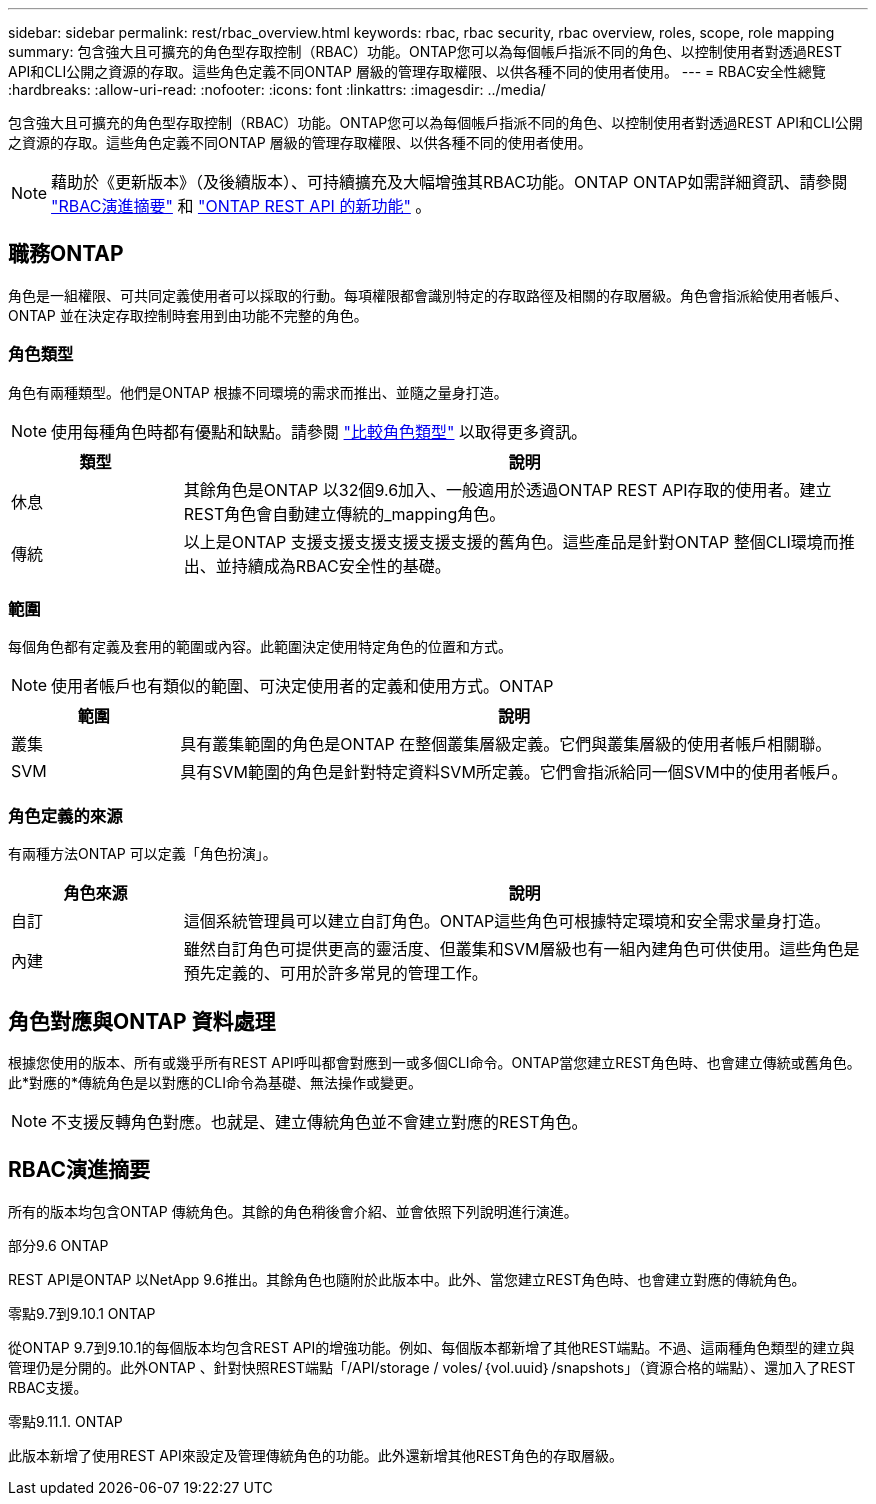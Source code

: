 ---
sidebar: sidebar 
permalink: rest/rbac_overview.html 
keywords: rbac, rbac security, rbac overview, roles, scope, role mapping 
summary: 包含強大且可擴充的角色型存取控制（RBAC）功能。ONTAP您可以為每個帳戶指派不同的角色、以控制使用者對透過REST API和CLI公開之資源的存取。這些角色定義不同ONTAP 層級的管理存取權限、以供各種不同的使用者使用。 
---
= RBAC安全性總覽
:hardbreaks:
:allow-uri-read: 
:nofooter: 
:icons: font
:linkattrs: 
:imagesdir: ../media/


[role="lead"]
包含強大且可擴充的角色型存取控制（RBAC）功能。ONTAP您可以為每個帳戶指派不同的角色、以控制使用者對透過REST API和CLI公開之資源的存取。這些角色定義不同ONTAP 層級的管理存取權限、以供各種不同的使用者使用。


NOTE: 藉助於《更新版本》（及後續版本）、可持續擴充及大幅增強其RBAC功能。ONTAP ONTAP如需詳細資訊、請參閱 link:../rest/rbac_overview.html#summary-of-rbac-evolution["RBAC演進摘要"] 和 link:../whats-new.html["ONTAP REST API 的新功能"] 。



== 職務ONTAP

角色是一組權限、可共同定義使用者可以採取的行動。每項權限都會識別特定的存取路徑及相關的存取層級。角色會指派給使用者帳戶、ONTAP 並在決定存取控制時套用到由功能不完整的角色。



=== 角色類型

角色有兩種類型。他們是ONTAP 根據不同環境的需求而推出、並隨之量身打造。


NOTE: 使用每種角色時都有優點和缺點。請參閱 link:../rest/rbac_roles_users.html#comparing-the-role-types["比較角色類型"] 以取得更多資訊。

[cols="20,80"]
|===
| 類型 | 說明 


| 休息 | 其餘角色是ONTAP 以32個9.6加入、一般適用於透過ONTAP REST API存取的使用者。建立REST角色會自動建立傳統的_mapping角色。 


| 傳統 | 以上是ONTAP 支援支援支援支援支援支援的舊角色。這些產品是針對ONTAP 整個CLI環境而推出、並持續成為RBAC安全性的基礎。 
|===


=== 範圍

每個角色都有定義及套用的範圍或內容。此範圍決定使用特定角色的位置和方式。


NOTE: 使用者帳戶也有類似的範圍、可決定使用者的定義和使用方式。ONTAP

[cols="20,80"]
|===
| 範圍 | 說明 


| 叢集 | 具有叢集範圍的角色是ONTAP 在整個叢集層級定義。它們與叢集層級的使用者帳戶相關聯。 


| SVM | 具有SVM範圍的角色是針對特定資料SVM所定義。它們會指派給同一個SVM中的使用者帳戶。 
|===


=== 角色定義的來源

有兩種方法ONTAP 可以定義「角色扮演」。

[cols="20,80"]
|===
| 角色來源 | 說明 


| 自訂 | 這個系統管理員可以建立自訂角色。ONTAP這些角色可根據特定環境和安全需求量身打造。 


| 內建 | 雖然自訂角色可提供更高的靈活度、但叢集和SVM層級也有一組內建角色可供使用。這些角色是預先定義的、可用於許多常見的管理工作。 
|===


== 角色對應與ONTAP 資料處理

根據您使用的版本、所有或幾乎所有REST API呼叫都會對應到一或多個CLI命令。ONTAP當您建立REST角色時、也會建立傳統或舊角色。此*對應的*傳統角色是以對應的CLI命令為基礎、無法操作或變更。


NOTE: 不支援反轉角色對應。也就是、建立傳統角色並不會建立對應的REST角色。



== RBAC演進摘要

所有的版本均包含ONTAP 傳統角色。其餘的角色稍後會介紹、並會依照下列說明進行演進。

.部分9.6 ONTAP
REST API是ONTAP 以NetApp 9.6推出。其餘角色也隨附於此版本中。此外、當您建立REST角色時、也會建立對應的傳統角色。

.零點9.7到9.10.1 ONTAP
從ONTAP 9.7到9.10.1的每個版本均包含REST API的增強功能。例如、每個版本都新增了其他REST端點。不過、這兩種角色類型的建立與管理仍是分開的。此外ONTAP 、針對快照REST端點「/API/storage / voles/｛vol.uuid｝/snapshots」（資源合格的端點）、還加入了REST RBAC支援。

.零點9.11.1. ONTAP
此版本新增了使用REST API來設定及管理傳統角色的功能。此外還新增其他REST角色的存取層級。
